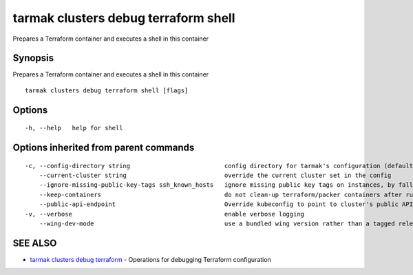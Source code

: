 .. _tarmak_clusters_debug_terraform_shell:

tarmak clusters debug terraform shell
-------------------------------------

Prepares a Terraform container and executes a shell in this container

Synopsis
~~~~~~~~


Prepares a Terraform container and executes a shell in this container

::

  tarmak clusters debug terraform shell [flags]

Options
~~~~~~~

::

  -h, --help   help for shell

Options inherited from parent commands
~~~~~~~~~~~~~~~~~~~~~~~~~~~~~~~~~~~~~~

::

  -c, --config-directory string                          config directory for tarmak's configuration (default "~/.tarmak")
      --current-cluster string                           override the current cluster set in the config
      --ignore-missing-public-key-tags ssh_known_hosts   ignore missing public key tags on instances, by falling back to populating ssh_known_hosts with the first connection (default true)
      --keep-containers                                  do not clean-up terraform/packer containers after running them
      --public-api-endpoint                              Override kubeconfig to point to cluster's public API endpoint
  -v, --verbose                                          enable verbose logging
      --wing-dev-mode                                    use a bundled wing version rather than a tagged release from GitHub

SEE ALSO
~~~~~~~~

* `tarmak clusters debug terraform <tarmak_clusters_debug_terraform.html>`_ 	 - Operations for debugging Terraform configuration


